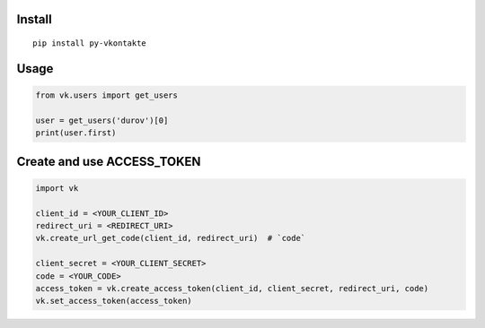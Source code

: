 Install
=======

::

    pip install py-vkontakte

Usage
=====

.. code-block:: python

    from vk.users import get_users

    user = get_users('durov')[0]
    print(user.first)

Create and use ACCESS_TOKEN
===============================

.. code-block:: python

    import vk

    client_id = <YOUR_CLIENT_ID>
    redirect_uri = <REDIRECT_URI>
    vk.create_url_get_code(client_id, redirect_uri)  # `code`

    client_secret = <YOUR_CLIENT_SECRET>
    code = <YOUR_CODE>
    access_token = vk.create_access_token(client_id, client_secret, redirect_uri, code)
    vk.set_access_token(access_token)
